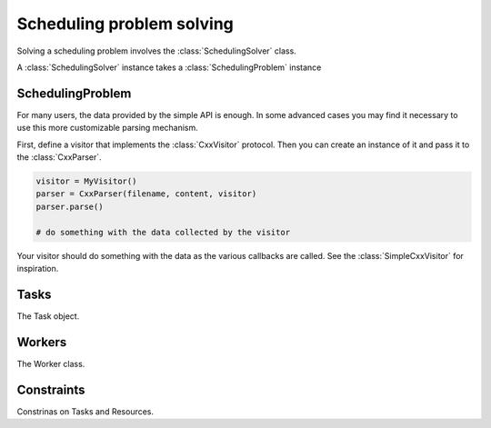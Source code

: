 Scheduling problem solving
==========================

Solving a scheduling problem involves the :class:`SchedulingSolver` class.

A :class:`SchedulingSolver` instance takes a :class:`SchedulingProblem` instance

SchedulingProblem
-----------------

For many users, the data provided by the simple API is enough. In some advanced
cases you may find it necessary to use this more customizable parsing mechanism.

First, define a visitor that implements the :class:`CxxVisitor` protocol. Then
you can create an instance of it and pass it to the :class:`CxxParser`.

.. code-block:: python

    visitor = MyVisitor()
    parser = CxxParser(filename, content, visitor)
    parser.parse()

    # do something with the data collected by the visitor

Your visitor should do something with the data as the various callbacks are
called. See the :class:`SimpleCxxVisitor` for inspiration.

Tasks
-----
The Task object.

Workers
-------
The Worker class.

Constraints
-----------
Constrinas on Tasks and Resources.


